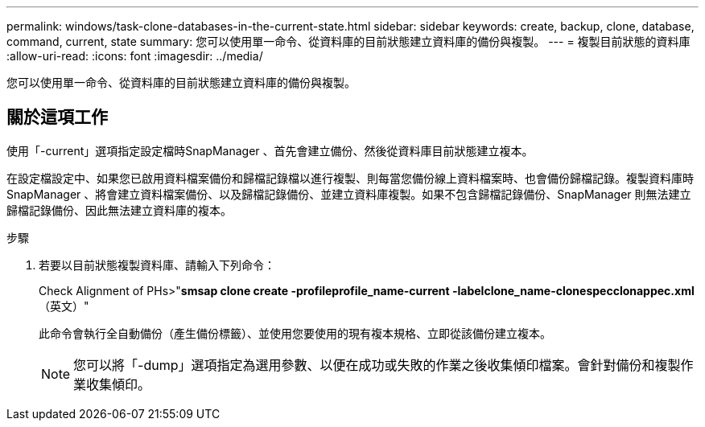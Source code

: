 ---
permalink: windows/task-clone-databases-in-the-current-state.html 
sidebar: sidebar 
keywords: create, backup, clone, database, command, current, state 
summary: 您可以使用單一命令、從資料庫的目前狀態建立資料庫的備份與複製。 
---
= 複製目前狀態的資料庫
:allow-uri-read: 
:icons: font
:imagesdir: ../media/


[role="lead"]
您可以使用單一命令、從資料庫的目前狀態建立資料庫的備份與複製。



== 關於這項工作

使用「-current」選項指定設定檔時SnapManager 、首先會建立備份、然後從資料庫目前狀態建立複本。

在設定檔設定中、如果您已啟用資料檔案備份和歸檔記錄檔以進行複製、則每當您備份線上資料檔案時、也會備份歸檔記錄。複製資料庫時SnapManager 、將會建立資料檔案備份、以及歸檔記錄備份、並建立資料庫複製。如果不包含歸檔記錄備份、SnapManager 則無法建立歸檔記錄備份、因此無法建立資料庫的複本。

.步驟
. 若要以目前狀態複製資料庫、請輸入下列命令：
+
Check Alignment of PHs>"*smsap clone create -profileprofile_name-current -labelclone_name-clonespecclonappec.xml*（英文）"

+
此命令會執行全自動備份（產生備份標籤）、並使用您要使用的現有複本規格、立即從該備份建立複本。

+

NOTE: 您可以將「-dump」選項指定為選用參數、以便在成功或失敗的作業之後收集傾印檔案。會針對備份和複製作業收集傾印。


